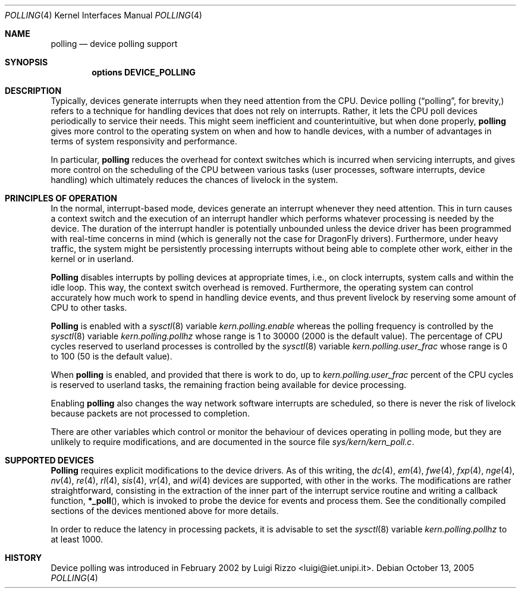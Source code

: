 .\"
.\" $FreeBSD: src/share/man/man4/polling.4,v 1.1.2.4 2003/04/14 08:58:02 maxim Exp $
.\" $DragonFly: src/share/man/man4/polling.4,v 1.6 2005/10/13 11:05:10 swildner Exp $
.\"
.Dd October 13, 2005
.Dt POLLING 4
.Os
.Sh NAME
.Nm polling
.Nd device polling support
.Sh SYNOPSIS
.Cd "options DEVICE_POLLING"
.Sh DESCRIPTION
Typically, devices generate interrupts when they need attention
from the CPU.  Device polling
.Dq ( "polling" ,
for brevity,) refers to a technique for handling devices that does not
rely on interrupts.  Rather, it lets the CPU poll devices periodically
to service their needs.
This might seem inefficient and counterintuitive, but when done
properly,
.Nm
gives more control to the operating system on
when and how to handle devices, with a number of advantages in terms
of system responsivity and performance.
.Pp
In particular,
.Nm
reduces the overhead for context
switches which is incurred when servicing interrupts, and
gives more control on the scheduling of the CPU between various
tasks (user processes, software interrupts, device handling)
which ultimately reduces the chances of livelock in the system.
.Sh PRINCIPLES OF OPERATION
In the normal, interrupt-based mode, devices generate an interrupt
whenever they need attention.
This in turn causes a
context switch and the execution of an interrupt handler
which performs whatever processing is needed by the device.
The duration of the interrupt handler is potentially unbounded
unless the device driver has been programmed with real-time
concerns in mind (which is generally not the case for
.Dx
drivers).
Furthermore, under heavy traffic, the system might be
persistently processing interrupts without being able to
complete other work, either in the kernel or in userland.
.Pp
.Nm Polling
disables interrupts by polling devices at appropriate
times, i.e., on clock interrupts, system calls and within the idle loop.
This way, the context switch overhead is removed.
Furthermore,
the operating system can control accurately how much work to spend
in handling device events, and thus prevent livelock by reserving
some amount of CPU to other tasks.
.Pp
.Nm Polling
is enabled with a
.Xr sysctl 8
variable
.Va kern.polling.enable
whereas the polling frequency is controlled by the
.Xr sysctl 8
variable
.Va kern.polling.pollhz
whose range is 1 to 30000 (2000 is the default value).
The percentage of CPU cycles reserved to userland processes is
controlled by the
.Xr sysctl 8
variable
.Va kern.polling.user_frac
whose range is 0 to 100 (50 is the default value).
.Pp
When
.Nm
is enabled, and provided that there is work to do,
up to
.Va kern.polling.user_frac
percent of the CPU cycles is reserved to userland tasks, the
remaining fraction being available for device processing.
.Pp
Enabling
.Nm
also changes the way network software interrupts
are scheduled, so there is never the risk of livelock because
packets are not processed to completion.
.Pp
There are other variables which control or monitor the behaviour
of devices operating in polling mode, but they are unlikely to
require modifications, and are documented in the source file
.Pa sys/kern/kern_poll.c .
.Sh SUPPORTED DEVICES
.Nm Polling
requires explicit modifications to the device drivers.
As of this writing, the
.Xr dc 4 ,
.Xr em 4 ,
.Xr fwe 4 ,
.Xr fxp 4 ,
.Xr nge 4 ,
.Xr nv 4 ,
.Xr re 4 ,
.Xr rl 4 ,
.Xr sis 4 ,
.Xr vr 4 ,
and
.Xr wi 4
devices are supported, with other in the works.
The modifications are rather straightforward, consisting in
the extraction of the inner part of the interrupt service routine
and writing a callback function,
.Fn *_poll ,
which is invoked
to probe the device for events and process them.
See the
conditionally compiled sections of the devices mentioned above
for more details.
.Pp
In order to reduce the latency in processing packets,
it is advisable to set the
.Xr sysctl 8
variable
.Va kern.polling.pollhz
to at least 1000.
.Sh HISTORY
Device polling was introduced in February 2002 by
.An Luigi Rizzo Aq luigi@iet.unipi.it .
